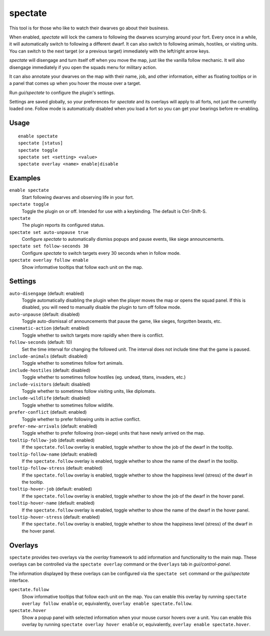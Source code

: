 spectate
========

.. dfhack-tool::
    :summary: Automated spectator mode.
    :tags: fort inspection interface

This tool is for those who like to watch their dwarves go about their business.

When enabled, `spectate` will lock the camera to following the dwarves
scurrying around your fort. Every once in a while, it will automatically switch
to following a different dwarf. It can also switch to following animals,
hostiles, or visiting units. You can switch to the next target (or a previous
target) immediately with the left/right arrow keys.

`spectate` will disengage and turn itself off when you move the map, just like
the vanilla follow mechanic. It will also disengage immediately if you open the
squads menu for military action.

It can also annotate your dwarves on the map with their name, job, and other
information, either as floating tooltips or in a panel that comes up when you
hover the mouse over a target.

Run `gui/spectate` to configure the plugin's settings.

Settings are saved globally, so your preferences for `spectate` and its
overlays will apply to all forts, not just the currently loaded one. Follow
mode is automatically disabled when you load a fort so you can get your
bearings before re-enabling.

Usage
-----

::

    enable spectate
    spectate [status]
    spectate toggle
    spectate set <setting> <value>
    spectate overlay <name> enable|disable

Examples
--------

``enable spectate``
    Start following dwarves and observing life in your fort.

``spectate toggle``
    Toggle the plugin on or off. Intended for use with a keybinding. The
    default is Ctrl-Shift-S.

``spectate``
    The plugin reports its configured status.

``spectate set auto-unpause true``
    Configure `spectate` to automatically dismiss popups and pause events, like
    siege announcements.

``spectate set follow-seconds 30``
    Configure `spectate` to switch targets every 30 seconds when in follow mode.

``spectate overlay follow enable``
    Show informative tooltips that follow each unit on the map.

Settings
--------

``auto-disengage`` (default: enabled)
    Toggle automatically disabling the plugin when the player moves the map or
    opens the squad panel. If this is disabled, you will need to manually
    disable the plugin to turn off follow mode.

``auto-unpause`` (default: disabled)
    Toggle auto-dismissal of announcements that pause the game, like sieges,
    forgotten beasts, etc.

``cinematic-action`` (default: enabled)
    Toggle whether to switch targets more rapidly when there is conflict.

``follow-seconds`` (default: 10)
    Set the time interval for changing the followed unit. The interval does not
    include time that the game is paused.

``include-animals`` (default: disabled)
    Toggle whether to sometimes follow fort animals.

``include-hostiles`` (default: disabled)
    Toggle whether to sometimes follow hostiles (eg. undead, titans, invaders,
    etc.)

``include-visitors`` (default: disabled)
    Toggle whether to sometimes follow visiting units, like diplomats.

``include-wildlife`` (default: disabled)
    Toggle whether to sometimes follow wildlife.

``prefer-conflict`` (default: enabled)
    Toggle whether to prefer following units in active conflict.

``prefer-new-arrivals`` (default: enabled)
    Toggle whether to prefer following (non-siege) units that have newly
    arrived on the map.

``tooltip-follow-job`` (default: enabled)
    If the ``spectate.follow`` overlay is enabled, toggle whether to show the
    job of the dwarf in the tooltip.

``tooltip-follow-name`` (default: enabled)
    If the ``spectate.follow`` overlay is enabled, toggle whether to show the
    name of the dwarf in the tooltip.

``tooltip-follow-stress`` (default: enabled)
    If the ``spectate.follow`` overlay is enabled, toggle whether to show the
    happiness level (stress) of the dwarf in the tooltip.

``tooltip-hover-job`` (default: enabled)
    If the ``spectate.follow`` overlay is enabled, toggle whether to show the
    job of the dwarf in the hover panel.

``tooltip-hover-name`` (default: enabled)
    If the ``spectate.follow`` overlay is enabled, toggle whether to show the
    name of the dwarf in the hover panel.

``tooltip-hover-stress`` (default: enabled)
    If the ``spectate.follow`` overlay is enabled, toggle whether to show the
    happiness level (stress) of the dwarf in the hover panel.

Overlays
--------

``spectate`` provides two overlays via the `overlay` framework to add
information and functionality to the main map. These overlays can be controlled
via the ``spectate overlay`` command or the ``Overlays`` tab in
`gui/control-panel`.

The information displayed by these overlays can be configured via the
``spectate set`` command or the `gui/spectate` interface.

``spectate.follow``
    Show informative tooltips that follow each unit on the map. You can enable
    this overlay by running ``spectate overlay follow enable`` or,
    equivalently, ``overlay enable spectate.follow``.

``spectate.hover``
    Show a popup panel with selected information when your mouse cursor hovers
    over a unit. You can enable this overlay by running
    ``spectate overlay hover enable`` or, equivalently,
    ``overlay enable spectate.hover``.
